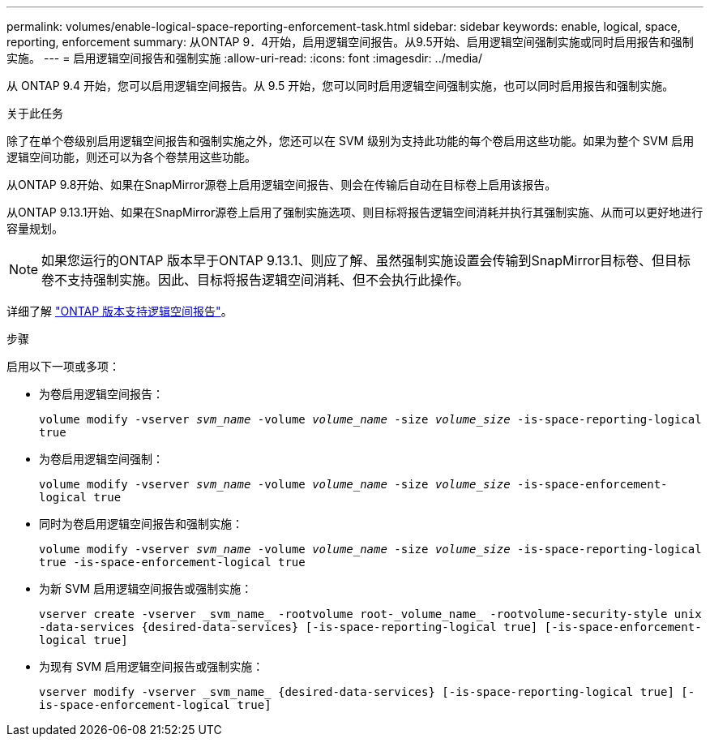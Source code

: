 ---
permalink: volumes/enable-logical-space-reporting-enforcement-task.html 
sidebar: sidebar 
keywords: enable, logical, space, reporting, enforcement 
summary: 从ONTAP 9．4开始，启用逻辑空间报告。从9.5开始、启用逻辑空间强制实施或同时启用报告和强制实施。 
---
= 启用逻辑空间报告和强制实施
:allow-uri-read: 
:icons: font
:imagesdir: ../media/


[role="lead"]
从 ONTAP 9.4 开始，您可以启用逻辑空间报告。从 9.5 开始，您可以同时启用逻辑空间强制实施，也可以同时启用报告和强制实施。

.关于此任务
除了在单个卷级别启用逻辑空间报告和强制实施之外，您还可以在 SVM 级别为支持此功能的每个卷启用这些功能。如果为整个 SVM 启用逻辑空间功能，则还可以为各个卷禁用这些功能。

从ONTAP 9.8开始、如果在SnapMirror源卷上启用逻辑空间报告、则会在传输后自动在目标卷上启用该报告。

从ONTAP 9.13.1开始、如果在SnapMirror源卷上启用了强制实施选项、则目标将报告逻辑空间消耗并执行其强制实施、从而可以更好地进行容量规划。


NOTE: 如果您运行的ONTAP 版本早于ONTAP 9.13.1、则应了解、虽然强制实施设置会传输到SnapMirror目标卷、但目标卷不支持强制实施。因此、目标将报告逻辑空间消耗、但不会执行此操作。

详细了解 link:../volumes/logical-space-reporting-enforcement-concept.html["ONTAP 版本支持逻辑空间报告"]。

.步骤
启用以下一项或多项：

* 为卷启用逻辑空间报告：
+
`volume modify -vserver _svm_name_ -volume _volume_name_ -size _volume_size_ -is-space-reporting-logical true`

* 为卷启用逻辑空间强制：
+
`volume modify -vserver _svm_name_ -volume _volume_name_ -size _volume_size_ -is-space-enforcement-logical true`

* 同时为卷启用逻辑空间报告和强制实施：
+
`volume modify -vserver _svm_name_ -volume _volume_name_ -size _volume_size_ -is-space-reporting-logical true -is-space-enforcement-logical true`

* 为新 SVM 启用逻辑空间报告或强制实施：
+
`+vserver create -vserver _svm_name_ -rootvolume root-_volume_name_ -rootvolume-security-style unix -data-services {desired-data-services} [-is-space-reporting-logical true] [-is-space-enforcement-logical true]+`

* 为现有 SVM 启用逻辑空间报告或强制实施：
+
`+vserver modify -vserver _svm_name_ {desired-data-services} [-is-space-reporting-logical true] [-is-space-enforcement-logical true]+`


